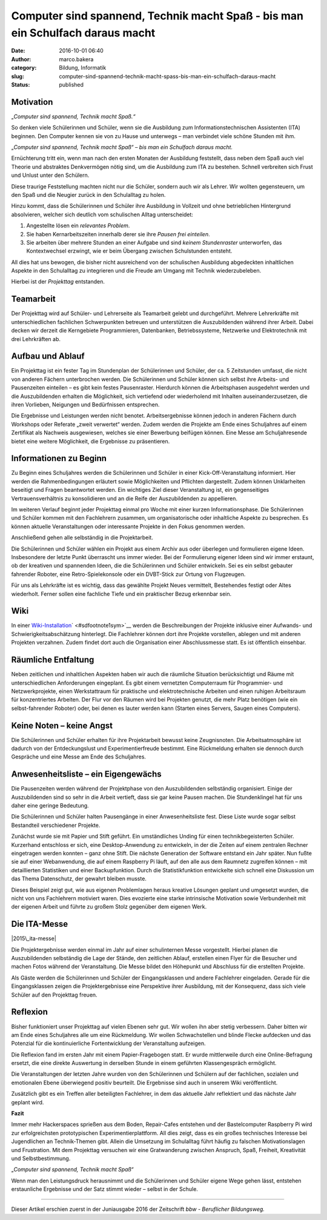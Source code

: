 Computer sind spannend, Technik macht Spaß - bis man ein Schulfach daraus macht
###############################################################################
:date: 2016-10-01 06:40
:author: marco.bakera
:category: Bildung, Informatik
:slug: computer-sind-spannend-technik-macht-spass-bis-man-ein-schulfach-daraus-macht
:status: published

Motivation
----------

„\ *Computer sind spannend, Technik macht Spaß.“*

So denken viele Schülerinnen und Schüler, wenn sie die Ausbildung zum
Informationstechnischen Assistenten (ITA) beginnen. Den Computer kennen
sie von zu Hause und unterwegs – man verbindet viele schöne Stunden mit
ihm.

„\ *Computer sind spannend, Technik macht Spaß“ – bis man ein Schulfach
daraus macht.*

Ernüchterung tritt ein, wenn man nach den ersten Monaten der Ausbildung
feststellt, dass neben dem Spaß auch viel Theorie und abstraktes
Denkvermögen nötig sind, um die Ausbildung zum ITA zu bestehen. Schnell
verbreiten sich Frust und Unlust unter den Schülern.

Diese traurige Feststellung machten nicht nur die Schüler, sondern auch
wir als Lehrer. Wir wollten gegensteuern, um den Spaß und die Neugier
zurück in den Schulalltag zu holen.

Hinzu kommt, dass die Schülerinnen und Schüler ihre Ausbildung in
Vollzeit und ohne betrieblichen Hintergrund absolvieren, welcher sich
deutlich vom schulischen Alltag unterscheidet:

#. Angestellte lösen ein *relevantes Problem*.

#. Sie haben Kernarbeitszeiten innerhalb derer sie ihre *Pausen frei
   einteilen*.

#. Sie arbeiten über mehrere Stunden an einer Aufgabe und sind *keinem
   Stundenraster* unterworfen, das Kontextwechsel erzwingt, wie er beim
   Übergang zwischen Schulstunden entsteht.

All dies hat uns bewogen, die bisher nicht ausreichend von der
schulischen Ausbildung abgedeckten inhaltlichen Aspekte in den
Schulalltag zu integrieren und die Freude am Umgang mit Technik
wiederzubeleben.

Hierbei ist der *Projekttag* entstanden.

|projekttag-diagramm|

Teamarbeit
----------

Der Projekttag wird auf Schüler- und Lehrerseite als Teamarbeit gelebt
und durchgeführt. Mehrere Lehrerkräfte mit unterschiedlichen fachlichen
Schwerpunkten betreuen und unterstützen die Auszubildenden während ihrer
Arbeit. Dabei decken wir derzeit die Kerngebiete Programmieren,
Datenbanken, Betriebssysteme, Netzwerke und Elektrotechnik mit drei
Lehrkräften ab.

Aufbau und Ablauf
-----------------

Ein Projekttag ist ein fester Tag im Stundenplan der Schülerinnen und
Schüler, der ca. 5 Zeitstunden umfasst, die nicht von anderen Fächern
unterbrochen werden. Die Schülerinnen und Schüler können sich selbst
ihre Arbeits- und Pausenzeiten einteilen – es gibt kein festes
Pausenraster. Hierdurch können die Arbeitsphasen ausgedehnt werden und
die Auszubildenden erhalten die Möglichkeit, sich vertiefend oder
wiederholend mit Inhalten auseinanderzusetzen, die ihren Vorlieben,
Neigungen und Bedürfnissen entsprechen.

Die Ergebnisse und Leistungen werden nicht benotet. Arbeitsergebnisse
können jedoch in anderen Fächern durch Workshops oder Referate „zweit
verwertet“ werden. Zudem werden die Projekte am Ende eines Schuljahres
auf einem Zertifikat als Nachweis ausgewiesen, welches sie einer
Bewerbung beifügen können. Eine Messe am Schuljahresende bietet eine
weitere Möglichkeit, die Ergebnisse zu präsentieren.

Informationen zu Beginn
-----------------------

Zu Beginn eines Schuljahres werden die Schülerinnen und Schüler in einer
Kick-Off-Veranstaltung informiert. Hier werden die Rahmenbedingungen
erläutert sowie Möglichkeiten und Pflichten dargestellt. Zudem können
Unklarheiten beseitigt und Fragen beantwortet werden. Ein wichtiges Ziel
dieser Veranstaltung ist, ein gegenseitiges Vertrauensverhältnis zu
konsolidieren und an die Reife der Auszubildenden zu appellieren.

Im weiteren Verlauf beginnt jeder Projekttag einmal pro Woche mit einer
kurzen Informationsphase. Die Schülerinnen und Schüler kommen mit den
Fachlehrern zusammen, um organisatorische oder inhaltliche Aspekte zu
besprechen. Es können aktuelle Veranstaltungen oder interessante
Projekte in den Fokus genommen werden.

Anschließend gehen alle selbständig in die Projektarbeit.

Die Schülerinnen und Schüler wählen ein Projekt aus einem Archiv aus
oder überlegen und formulieren eigene Ideen. Insbesondere der letzte
Punkt überrascht uns immer wieder. Bei der Formulierung eigener Ideen
sind wir immer erstaunt, ob der kreativen und spannenden Ideen, die die
Schülerinnen und Schüler entwickeln. Sei es ein selbst gebauter
fahrender Roboter, eine Retro-Spielekonsole oder ein DVBT-Stick zur
Ortung von Flugzeugen.

Für uns als Lehrkräfte ist es wichtig, dass das gewählte Projekt Neues
vermittelt, Bestehendes festigt oder Altes wiederholt. Ferner sollen
eine fachliche Tiefe und ein praktischer Bezug erkennbar sein.

Wiki
----

In einer
`Wiki-Installation <https://www.tbs1.de/itawiki/index.php/Projekttag>`__\ ` <#sdfootnote1sym>`__
werden die Beschreibungen der Projekte inklusive einer Aufwands- und
Schwierigkeitsabschätzung hinterlegt. Die Fachlehrer können dort ihre
Projekte vorstellen, ablegen und mit anderen Projekten verzahnen. Zudem
findet dort auch die Organisation einer Abschlussmesse statt. Es ist
öffentlich einsehbar.

Räumliche Entfaltung
--------------------

Neben zeitlichen und inhaltlichen Aspekten haben wir auch die räumliche
Situation berücksichtigt und Räume mit unterschiedlichen Anforderungen
eingeplant. Es gibt einem vernetzten Computerraum für Programmier- und
Netzwerkprojekte, einen Werkstattraum für praktische und
elektrotechnische Arbeiten und einen ruhigen Arbeitsraum für
konzentriertes Arbeiten. Der Flur vor den Räumen wird bei Projekten
genutzt, die mehr Platz benötigen (wie ein selbst-fahrender Roboter)
oder, bei denen es lauter werden kann (Starten eines Servers, Saugen
eines Computers).

Keine Noten – keine Angst
-------------------------

Die Schülerinnen und Schüler erhalten für ihre Projektarbeit bewusst
keine Zeugnisnoten. Die Arbeitsatmosphäre ist dadurch von der
Entdeckungslust und Experimentierfreude bestimmt. Eine Rückmeldung
erhalten sie dennoch durch Gespräche und eine Messe am Ende des
Schuljahres.

Anwesenheitsliste – ein Eigengewächs
------------------------------------

Die Pausenzeiten werden während der Projektphase von den Auszubildenden
selbständig organisiert. Einige der Auszubildenden sind so sehr in die
Arbeit vertieft, dass sie gar keine Pausen machen. Die Stundenklingel
hat für uns daher eine geringe Bedeutung.

Die Schülerinnen und Schüler halten Pausengänge in einer
Anwesenheitsliste fest. Diese Liste wurde sogar selbst Bestandteil
verschiedener Projekte.

Zunächst wurde sie mit Papier und Stift geführt. Ein umständliches
Unding für einen technikbegeisterten Schüler. Kurzerhand entschloss er
sich, eine Desktop-Anwendung zu entwickeln, in der die Zeiten auf einem
zentralen Rechner eingetragen werden konnten – ganz ohne Stift. Die
nächste Generation der Software entstand ein Jahr später. Nun fußte sie
auf einer Webanwendung, die auf einem Raspberry Pi läuft, auf den alle
aus dem Raumnetz zugreifen können – mit detaillierten Statistiken und
einer Backupfunktion. Durch die Statistikfunktion entwickelte sich
schnell eine Diskussion um das Thema Datenschutz, der gewahrt bleiben
musste.

Dieses Beispiel zeigt gut, wie aus eigenen Problemlagen heraus kreative
Lösungen geplant und umgesetzt wurden, die nicht von uns Fachlehrern
motiviert waren. Dies evozierte eine starke intrinsische Motivation
sowie Verbundenheit mit der eigenen Arbeit und führte zu großem Stolz
gegenüber dem eigenen Werk.

Die ITA-Messe
-------------

|2015\_ita-messe|

Die Projektergebnisse werden einmal im Jahr auf einer schulinternen
Messe vorgestellt. Hierbei planen die Auszubildenden selbständig die
Lage der Stände, den zeitlichen Ablauf, erstellen einen Flyer für die
Besucher und machen Fotos während der Veranstaltung. Die Messe bildet
den Höhepunkt und Abschluss für die erstellten Projekte.

Als Gäste werden die Schülerinnen und Schüler der Eingangsklassen und
andere Fachlehrer eingeladen. Gerade für die Eingangsklassen zeigen die
Projektergebnisse eine Perspektive ihrer Ausbildung, mit der Konsequenz,
dass sich viele Schüler auf den Projekttag freuen.

Reflexion
---------

Bisher funktioniert unser Projekttag auf vielen Ebenen sehr gut. Wir
wollen ihn aber stetig verbessern. Daher bitten wir am Ende eines
Schuljahres alle um eine Rückmeldung. Wir wollen Schwachstellen und
blinde Flecke aufdecken und das Potenzial für die kontinuierliche
Fortentwicklung der Veranstaltung aufzeigen.

Die Reflexion fand im ersten Jahr mit einem Papier-Fragebogen statt. Er
wurde mittlerweile durch eine Online-Befragung ersetzt, die eine direkte
Auswertung in derselben Stunde in einem geführten Klassengespräch
ermöglicht.

Die Veranstaltungen der letzten Jahre wurden von den Schülerinnen und
Schülern auf der fachlichen, sozialen und emotionalen Ebene überwiegend
positiv beurteilt. Die Ergebnisse sind auch in unserem Wiki
veröffentlicht.

Zusätzlich gibt es ein Treffen aller beteiligten Fachlehrer, in dem das
aktuelle Jahr reflektiert und das nächste Jahr geplant wird.

**Fazit**

Immer mehr Hackerspaces sprießen aus dem Boden, Repair-Cafes entstehen
und der Bastelcomputer Raspberry Pi wird zur erfolgreichsten
prototypischen Experimentierplattform. All dies zeigt, dass es ein
großes technisches Interesse bei Jugendlichen an Technik-Themen gibt.
Allein die Umsetzung im Schulalltag führt häufig zu falschen
Motivationslagen und Frustration. Mit dem Projekttag versuchen wir eine
Gratwanderung zwischen Anspruch, Spaß, Freiheit, Kreativität und
Selbstbestimmung.

„\ *Computer sind spannend, Technik macht Spaß“*

Wenn man den Leistungsdruck herausnimmt und die Schülerinnen und Schüler
eigene Wege gehen lässt, entstehen erstaunliche Ergebnisse und der Satz
stimmt wieder – selbst in der Schule.

.. raw:: html

   <div id="sdfootnote1">

--------------

Dieser Artikel erschien zuerst in der Juniausgabe 2016 der Zeitschrift
*bbw - Beruflicher Bildungsweg.*

.. raw:: html

   </div>

.. |projekttag-diagramm| image:: https://www.bakera.de/wp/wp-content/uploads/2016/10/Projekttag-Diagramm.png
   :class: alignnone size-full wp-image-2013
   :width: 682px
   :height: 275px
.. |2015\_ita-messe| image:: https://www.bakera.de/wp/wp-content/uploads/2016/10/2015_ITA-Messe.jpg
   :class: alignnone size-full wp-image-2014
   :width: 755px
   :height: 500px
